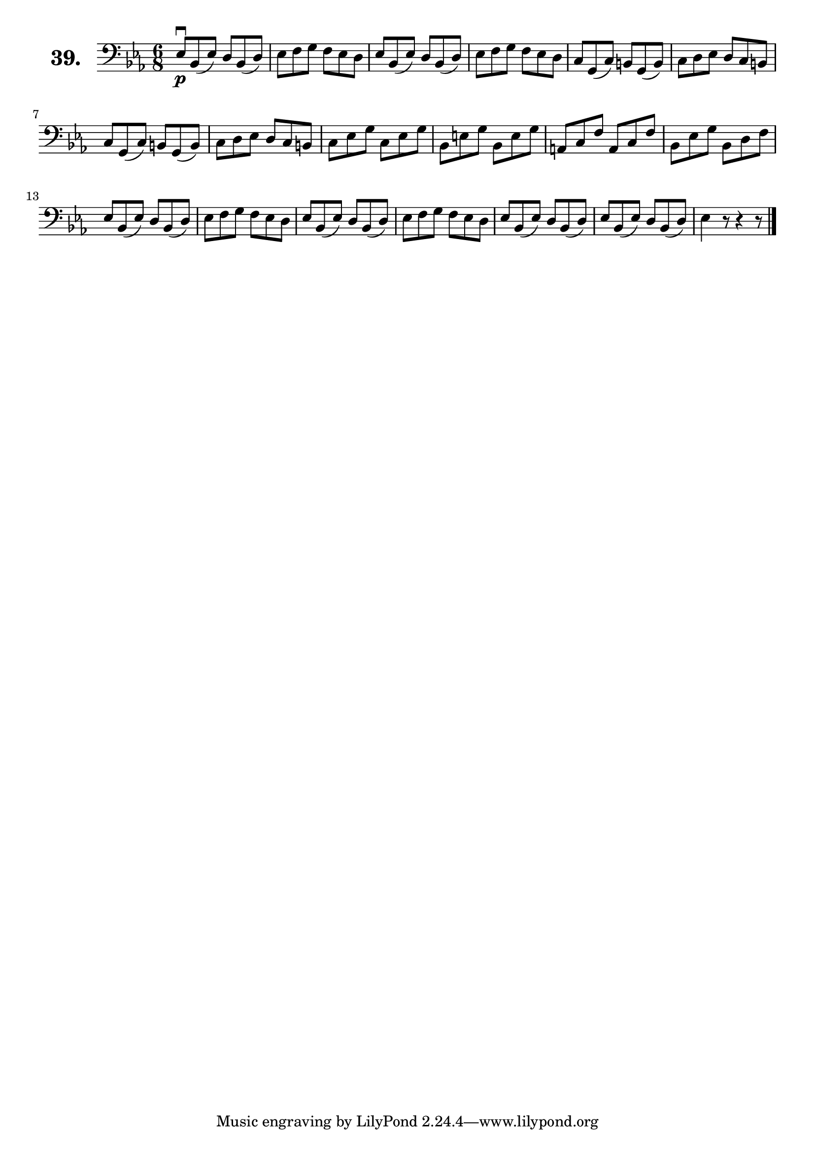 \version "2.18.2"

\score {
  \new StaffGroup = "" \with {
    instrumentName = \markup { \bold \huge { \larger "39." }}
  }
  <<
    \new Staff = "celloI" \with { midiInstrument = #"cello" }
    \relative c {
      \clef bass
      \key es \major
      \time 6/8

      es8\downbow\p bes( es) d bes( d) | %01
      es f g f es d                    | %02
      es bes( es) d bes( d)            | %03
      es f g f es d                    | %04
      c g( c) b g( b)                  | %05
      c d es d c b                     | %06
      c g( c) b g( b)                  | %07
      c d es d c b                     | %08
      c es g c, es g                   | %09
      bes, e g bes, e g                | %10
      a, c f a, c f                    | %11
      bes, es g bes, d f               | %12
      es bes( es) d bes( d)            | %13
      es f g f es d                    | %14
      es bes( es) d bes( d)            | %15
      es f g f es d                    | %16
      es bes( es) d bes( d)            | %17
      es bes( es) d bes( d)            | %18
      es4 r8 r4 r8 \bar "|."           | %19

    }
  >>
  \layout {}
  \midi {}
  \header {
    composer = "Sebastian Lee"
    %opus = "Op. 70"
  }
}
